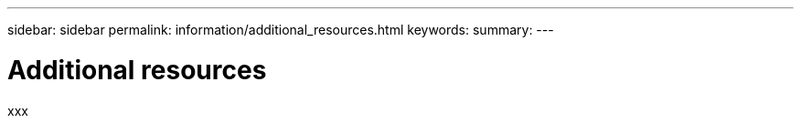 ---
sidebar: sidebar
permalink: information/additional_resources.html
keywords:
summary:
---

= Additional resources
:hardbreaks:
:nofooter:
:icons: font
:linkattrs:
:imagesdir: ./media/

[.lead]
xxx
